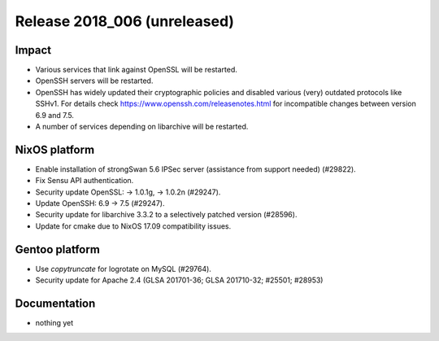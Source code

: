 .. XXX update on release :Publish Date: YYYY-MM-DD

Release 2018_006 (unreleased)
-----------------------------

Impact
^^^^^^

* Various services that link against OpenSSL will be restarted.
* OpenSSH servers will be restarted.
* OpenSSH has widely updated their cryptographic policies and disabled various (very) outdated protocols like SSHv1. For details check https://www.openssh.com/releasenotes.html for incompatible changes between version 6.9 and 7.5.
* A number of services depending on libarchive will be restarted.


NixOS platform
^^^^^^^^^^^^^^

* Enable installation of strongSwan 5.6 IPSec server (assistance from support
  needed) (#29822).
* Fix Sensu API authentication.
* Security update OpenSSL: -> 1.0.1g, -> 1.0.2n (#29247).
* Update OpenSSH: 6.9 -> 7.5 (#29247).
* Security update for libarchive 3.3.2 to a selectively patched version
  (#28596).
* Update for cmake due to NixOS 17.09 compatibility issues.


Gentoo platform
^^^^^^^^^^^^^^^

* Use *copytruncate* for logrotate on MySQL (#29764).
* Security update for Apache 2.4 (GLSA 201701-36; GLSA 201710-32; #25501;
  #28953)


Documentation
^^^^^^^^^^^^^

* nothing yet


.. vim: set spell spelllang=en:
